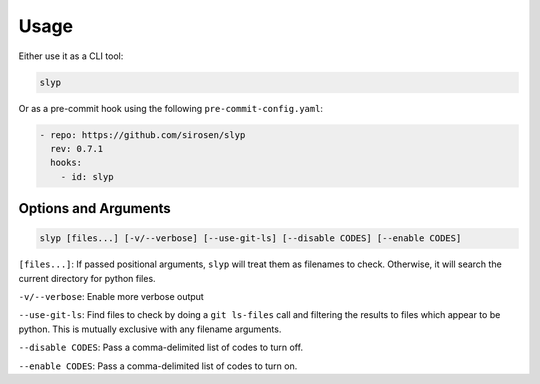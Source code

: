 Usage
=====

Either use it as a CLI tool:

.. code-block:: bash

    slyp

Or as a pre-commit hook using the following ``pre-commit-config.yaml``:

.. code-block:: yaml

    - repo: https://github.com/sirosen/slyp
      rev: 0.7.1
      hooks:
        - id: slyp

Options and Arguments
---------------------

.. code-block::

    slyp [files...] [-v/--verbose] [--use-git-ls] [--disable CODES] [--enable CODES]

``[files...]``: If passed positional arguments, ``slyp`` will treat them as
filenames to check. Otherwise, it will search the current directory for python files.

``-v/--verbose``: Enable more verbose output

``--use-git-ls``: Find files to check by doing a ``git ls-files`` call and filtering
the results to files which appear to be python.
This is mutually exclusive with any filename arguments.

``--disable CODES``: Pass a comma-delimited list of codes to turn off.

``--enable CODES``: Pass a comma-delimited list of codes to turn on.


